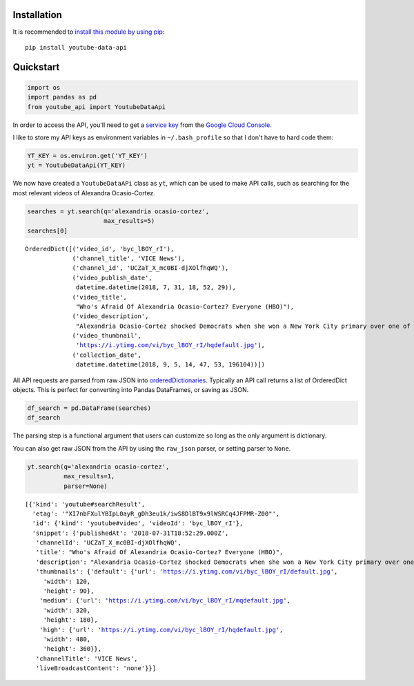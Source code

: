 
Installation
------------

It is recommended to `install this module by using
pip <https://pypi.org/project/youtube-data-api/>`__:

::

    pip install youtube-data-api

Quickstart
----------

.. code:: ipython3

    import os
    import pandas as pd
    from youtube_api import YoutubeDataApi

In order to access the API, you'll need to get a `service key <https://developers.google.com/youtube/registering_an_application#Create_API_Keys>`_ from the `Google Cloud Console <https://console.cloud.google.com/>`_.

I like to store my API keys as environment variables in ``~/.bash_profile`` so that I don't have to hard code them:

.. code:: ipython3

    YT_KEY = os.environ.get('YT_KEY')
    yt = YoutubeDataApi(YT_KEY)

We now have created a ``YoutubeDataAPi`` class as ``yt``, which can be used to make API calls, such as searching for the most relevant videos of Alexandra Ocasio-Cortez.

.. code:: ipython3

    searches = yt.search(q='alexandria ocasio-cortez',
                         max_results=5)
    searches[0]

.. parsed-literal::

    OrderedDict([('video_id', 'byc_lBOY_rI'),
                 ('channel_title', 'VICE News'),
                 ('channel_id', 'UCZaT_X_mc0BI-djXOlfhqWQ'),
                 ('video_publish_date',
                  datetime.datetime(2018, 7, 31, 18, 52, 29)),
                 ('video_title',
                  "Who's Afraid Of Alexandria Ocasio-Cortez? Everyone (HBO)"),
                 ('video_description',
                  "Alexandria Ocasio-Cortez shocked Democrats when she won a New York City primary over one of the party's entrenched leaders. Her next chapter is likely to be ..."),
                 ('video_thumbnail',
                  'https://i.ytimg.com/vi/byc_lBOY_rI/hqdefault.jpg'),
                 ('collection_date',
                  datetime.datetime(2018, 9, 5, 14, 47, 53, 196104))])



All API requests are parsed from raw JSON into
`orderedDictionaries <https://docs.python.org/3/library/collections.html#collections.OrderedDict>`__.
Typically an API call returns a list of OrderedDict objects. This is
perfect for converting into Pandas DataFrames, or saving as JSON.

.. code:: ipython3

    df_search = pd.DataFrame(searches)
    df_search




.. raw:: html

    <div>
    <style scoped>
        .dataframe tbody tr th:only-of-type {
            vertical-align: middle;
        }
    
        .dataframe tbody tr th {
            vertical-align: top;
        }
    
        .dataframe thead th {
            text-align: right;
        }
    </style>
    <table border="1" class="dataframe">
      <thead>
        <tr style="text-align: right;">
          <th></th>
          <th>video_id</th>
          <th>channel_title</th>
          <th>channel_id</th>
          <th>video_publish_date</th>
          <th>video_title</th>
          <th>video_description</th>
          <th>video_category</th>
          <th>video_thumbnail</th>
          <th>collection_date</th>
        </tr>
      </thead>
      <tbody>
        <tr>
          <th>0</th>
          <td>r1yvfdUG5pQ</td>
          <td>VICE News</td>
          <td>UCZaT_X_mc0BI-djXOlfhqWQ</td>
          <td>2018-06-28 16:42:29</td>
          <td>Alexandria Ocasio-Cortez: There's Room For Dem...</td>
          <td>First-time candidate and 28-year-old Alexandri...</td>
          <td>None</td>
          <td>https://i.ytimg.com/vi/r1yvfdUG5pQ/hqdefault.jpg</td>
          <td>2018-09-05 13:00:59.386546</td>
        </tr>
        <tr>
          <th>1</th>
          <td>VjsjoaQXrhI</td>
          <td>TMZ</td>
          <td>UCK7IIV6Q2junGSdYK3BmZMg</td>
          <td>2018-08-27 13:17:45</td>
          <td>Viola Davis Endorses NY Congressional Candidat...</td>
          <td>Viola Davis has one person in mind when it com...</td>
          <td>None</td>
          <td>https://i.ytimg.com/vi/VjsjoaQXrhI/hqdefault.jpg</td>
          <td>2018-09-05 13:00:59.386617</td>
        </tr>
        <tr>
          <th>2</th>
          <td>I3wSSShwwwo</td>
          <td>CNN</td>
          <td>UCupvZG-5ko_eiXAupbDfxWw</td>
          <td>2018-08-09 09:31:43</td>
          <td>Cuomo presses Ocasio-Cortez on healthcare</td>
          <td>Democratic congressional candidate Alexandria ...</td>
          <td>None</td>
          <td>https://i.ytimg.com/vi/I3wSSShwwwo/hqdefault.jpg</td>
          <td>2018-09-05 13:00:59.386663</td>
        </tr>
        <tr>
          <th>3</th>
          <td>iC0l6tKbBJs</td>
          <td>Fox News Insider</td>
          <td>UCqlYzSgsh5jdtWYfVIBoTDw</td>
          <td>2018-07-19 12:56:02</td>
          <td>Joe Lieberman: If Ocasio-Cortez is a Party Mod...</td>
          <td>As seen on Your World with Neil Cavuto Former ...</td>
          <td>None</td>
          <td>https://i.ytimg.com/vi/iC0l6tKbBJs/hqdefault.jpg</td>
          <td>2018-09-05 13:00:59.386708</td>
        </tr>
        <tr>
          <th>4</th>
          <td>lAb2QMw9h_w</td>
          <td>Guardian News</td>
          <td>UCIRYBXDze5krPDzAEOxFGVA</td>
          <td>2018-06-28 09:16:39</td>
          <td>'This is the beginning': Alexandria Ocasio-Cor...</td>
          <td>Victorious Democratic candidate addresses supp...</td>
          <td>None</td>
          <td>https://i.ytimg.com/vi/lAb2QMw9h_w/hqdefault.jpg</td>
          <td>2018-09-05 13:00:59.386746</td>
        </tr>
      </tbody>
    </table>
    </div>



The parsing step is a functional argument that users can customize so
long as the only argument is dictionary.

You can also get raw JSON from the API by using the ``raw_json`` parser,
or setting parser to ``None``.

.. code:: ipython3

    yt.search(q='alexandria ocasio-cortez', 
              max_results=1,
              parser=None)




.. parsed-literal::

    [{'kind': 'youtube#searchResult',
      'etag': '"XI7nbFXulYBIpL0ayR_gDh3eu1k/iwS8DlBT9x9lWSRCq4JFPMR-Z00"',
      'id': {'kind': 'youtube#video', 'videoId': 'byc_lBOY_rI'},
      'snippet': {'publishedAt': '2018-07-31T18:52:29.000Z',
       'channelId': 'UCZaT_X_mc0BI-djXOlfhqWQ',
       'title': "Who's Afraid Of Alexandria Ocasio-Cortez? Everyone (HBO)",
       'description': "Alexandria Ocasio-Cortez shocked Democrats when she won a New York City primary over one of the party's entrenched leaders. Her next chapter is likely to be ...",
       'thumbnails': {'default': {'url': 'https://i.ytimg.com/vi/byc_lBOY_rI/default.jpg',
         'width': 120,
         'height': 90},
        'medium': {'url': 'https://i.ytimg.com/vi/byc_lBOY_rI/mqdefault.jpg',
         'width': 320,
         'height': 180},
        'high': {'url': 'https://i.ytimg.com/vi/byc_lBOY_rI/hqdefault.jpg',
         'width': 480,
         'height': 360}},
       'channelTitle': 'VICE News',
       'liveBroadcastContent': 'none'}}]

